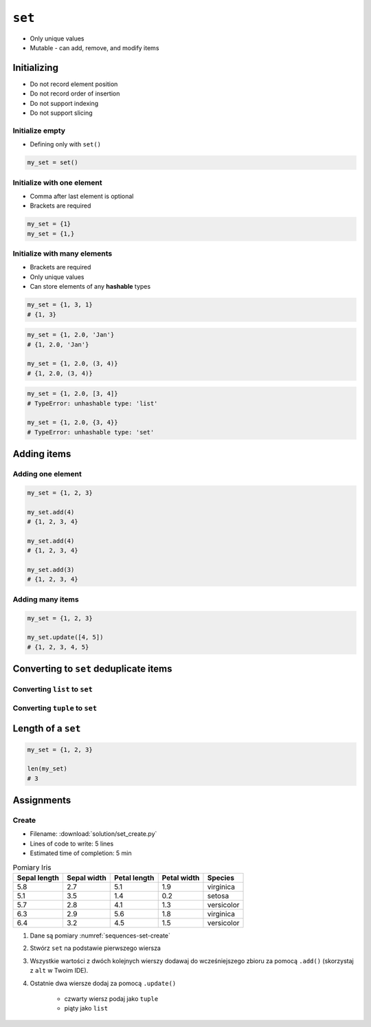 *******
``set``
*******


* Only unique values
* Mutable - can add, remove, and modify items


Initializing
============
* Do not record element position
* Do not record order of insertion
* Do not support indexing
* Do not support slicing

Initialize empty
----------------
* Defining only with ``set()``

.. code-block:: python

    my_set = set()

Initialize with one element
---------------------------
* Comma after last element is optional
* Brackets are required

.. code-block:: python

    my_set = {1}
    my_set = {1,}

Initialize with many elements
-----------------------------
* Brackets are required
* Only unique values
* Can store elements of any **hashable** types

.. code-block:: python

    my_set = {1, 3, 1}
    # {1, 3}

.. code-block:: python

    my_set = {1, 2.0, 'Jan'}
    # {1, 2.0, 'Jan'}

    my_set = {1, 2.0, (3, 4)}
    # {1, 2.0, (3, 4)}

.. code-block:: python

    my_set = {1, 2.0, [3, 4]}
    # TypeError: unhashable type: 'list'

    my_set = {1, 2.0, {3, 4}}
    # TypeError: unhashable type: 'set'


Adding items
============

Adding one element
------------------
.. code-block:: python

    my_set = {1, 2, 3}

    my_set.add(4)
    # {1, 2, 3, 4}

    my_set.add(4)
    # {1, 2, 3, 4}

    my_set.add(3)
    # {1, 2, 3, 4}

Adding many items
-----------------
.. code-block:: python

    my_set = {1, 2, 3}

    my_set.update([4, 5])
    # {1, 2, 3, 4, 5}


Converting to ``set`` deduplicate items
=======================================

Converting ``list`` to ``set``
------------------------------
.. code-block:: python
    :caption: Converting ``list`` to ``set`` deduplicate items

    names = [
        'Twardowski',
        'Иванович',
        'Jiménez',
        'Twardowski'
    ]

    unique_names = set(names)
    # {'Twardowski', 'Иванович', 'Jiménez'}

Converting ``tuple`` to ``set``
-------------------------------
.. code-block:: python
    :caption: Converting ``tuple`` to ``set`` deduplicate items

    names = (
        'Twardowski',
        'Иванович',
        'Jiménez',
        'Twardowski'
    )

    unique_names = set(names)
    # {'Twardowski', 'Иванович', 'Jiménez'}


Length of a ``set``
===================
.. code-block:: python

    my_set = {1, 2, 3}

    len(my_set)
    # 3


Assignments
===========

Create
------
* Filename: :download:`solution/set_create.py`
* Lines of code to write: 5 lines
* Estimated time of completion: 5 min

.. csv-table:: Pomiary Iris
    :name: sequences-set-create
    :header: "Sepal length", "Sepal width", "Petal length", "Petal width", "Species"

    "5.8", "2.7", "5.1", "1.9", "virginica"
    "5.1", "3.5", "1.4", "0.2", "setosa"
    "5.7", "2.8", "4.1", "1.3", "versicolor"
    "6.3", "2.9", "5.6", "1.8", "virginica"
    "6.4", "3.2", "4.5", "1.5", "versicolor"

#. Dane są pomiary :numref:`sequences-set-create`
#. Stwórz ``set`` na podstawie pierwszego wiersza
#. Wszystkie wartości z dwóch kolejnych wierszy dodawaj do wcześniejszego zbioru za pomocą ``.add()`` (skorzystaj z ``alt`` w Twoim IDE).
#. Ostatnie dwa wiersze dodaj za pomocą ``.update()``

    * czwarty wiersz podaj jako ``tuple``
    * piąty jako ``list``
